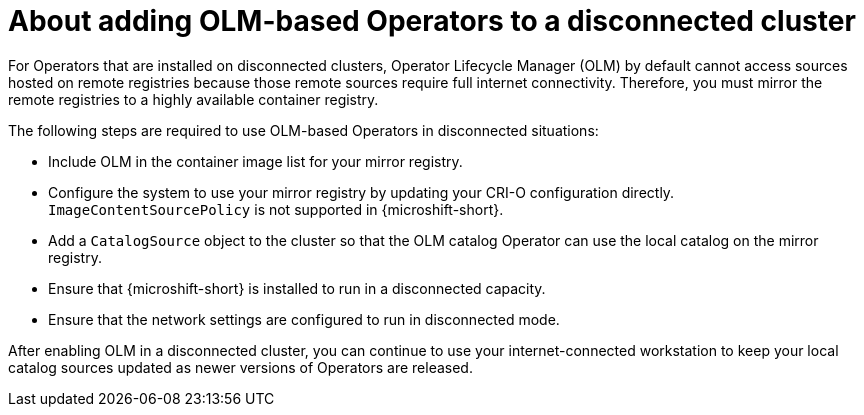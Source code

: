 //Module included in the following assemblies:
//
//* microshift_running_apps/microshift_operators/microshift-operators-olm.adoc

:_mod-docs-content-type: CONCEPT
[id="microshift-adding-OLM-Operators-to-disconnected-cluster_{context}"]
= About adding OLM-based Operators to a disconnected cluster

For Operators that are installed on disconnected clusters, Operator Lifecycle Manager (OLM) by default cannot access sources hosted on remote registries because those remote sources require full internet connectivity. Therefore, you must mirror the remote registries to a highly available container registry.

The following steps are required to use OLM-based Operators in disconnected situations:

* Include OLM in the container image list for your mirror registry.
* Configure the system to use your mirror registry by updating your CRI-O configuration directly. `ImageContentSourcePolicy` is not supported in {microshift-short}.
* Add a `CatalogSource` object to the cluster so that the OLM catalog Operator can use the local catalog on the mirror registry.
* Ensure that {microshift-short} is installed to run in a disconnected capacity.
* Ensure that the network settings are configured to run in disconnected mode.

After enabling OLM in a disconnected cluster, you can continue to use your internet-connected workstation to keep your local catalog sources updated as newer versions of Operators are released.